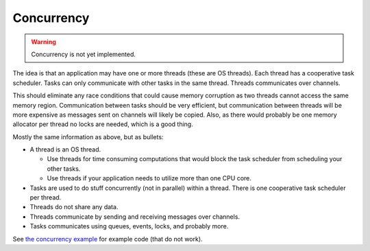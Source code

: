 Concurrency
-----------

.. warning::

   Concurrency is not yet implemented.

The idea is that an application may have one or more threads (these are
OS threads). Each thread has a cooperative task scheduler. Tasks can
only communicate with other tasks in the same thread. Threads
communicates over channels.

This should eliminate any race conditions that could cause memory
corruption as two threads cannot access the same memory
region. Communication between tasks should be very efficient, but
communication between threads will be more expensive as messages sent
on channels will likely be copied. Also, as there would probably be
one memory allocator per thread no locks are needed, which is a good
thing.

Mostly the same information as above, but as bullets:

- A thread is an OS thread.

  - Use threads for time consuming computations that would block the
    task scheduler from scheduling your other tasks.

  - Use threads if your application needs to utilize more than one CPU
    core.

- Tasks are used to do stuff concurrently (not in parallel) within a
  thread. There is one cooperative task scheduler per thread.

- Threads do not share any data.

- Threads communicate by sending and receiving messages over channels.

- Tasks communicates using queues, events, locks, and probably more.

See `the concurrency example`_ for example code (that do not
work).

.. _the concurrency example: https://github.com/mys-lang/mys/tree/main/examples/wip/concurrency
